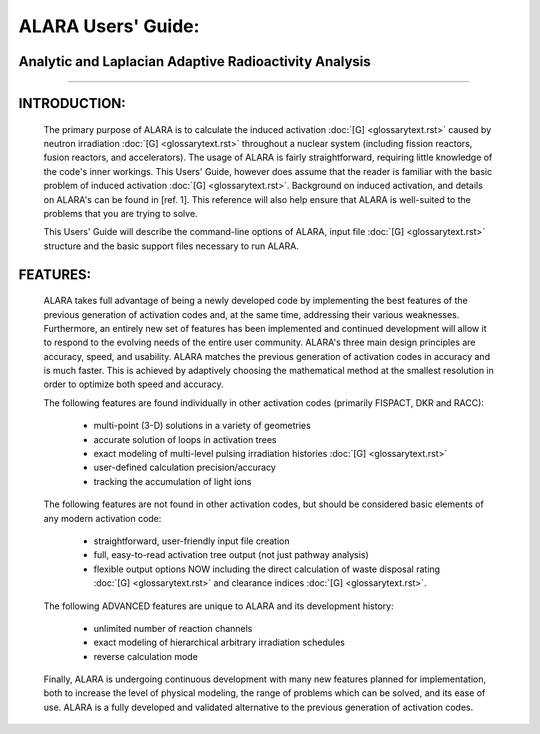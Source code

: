 ===================
ALARA Users' Guide:
===================

Analytic and Laplacian Adaptive Radioactivity Analysis
======================================================

--------------

INTRODUCTION:
=============

 The primary purpose of ALARA is to calculate the induced
 activation :doc:`[G] <glossarytext.rst>` caused by neutron
 irradiation :doc:`[G] <glossarytext.rst>` throughout a nuclear
 system (including fission reactors, fusion reactors,
 and accelerators). The usage of ALARA is fairly straightforward,
 requiring little knowledge of the code's inner workings.
 This Users' Guide, however does assume that the reader is
 familiar with the basic problem of induced activation
 :doc:`[G] <glossarytext.rst>`. Background on induced activation, and
 details on ALARA's can be found in [ref. 1]. This reference
 will also help ensure that ALARA is well-suited to the
 problems that you are trying to solve.

 This Users' Guide will describe the command-line options of
 ALARA, input file :doc:`[G] <glossarytext.rst>` structure
 and the basic support files necessary to run ALARA.

FEATURES:
=========

 ALARA takes full advantage of being a newly developed code
 by implementing the best features of the previous
 generation of activation codes and, at the same time,
 addressing their various weaknesses. Furthermore, an entirely
 new set of features has been implemented and continued
 development will allow it to respond to the evolving needs
 of the entire user community. ALARA's three main design
 principles are accuracy, speed, and usability. ALARA matches
 the previous generation of activation codes in accuracy
 and is much faster. This is achieved by adaptively
 choosing the mathematical method at the smallest resolution
 in order to optimize both speed and accuracy.

 The following features are found individually in other
 activation codes (primarily FISPACT, DKR and RACC): 
  
   * multi-point (3-D) solutions in a variety of geometries
   * accurate solution of loops in activation trees
   * exact modeling of multi-level pulsing irradiation
     histories :doc:`[G] <glossarytext.rst>`
   * user-defined calculation precision/accuracy
   * tracking the accumulation of light ions     

 The following features are not found in other activation
 codes, but should be considered basic elements of any
 modern activation code: 

   * straightforward, user-friendly input file creation
   * full, easy-to-read activation tree output (not just
     pathway analysis)
   * flexible output options NOW including the direct
     calculation of waste disposal rating :doc:`[G] <glossarytext.rst>`
     and clearance indices :doc:`[G] <glossarytext.rst>`. 

 The following ADVANCED features are unique to ALARA
 and its development history: 

   * unlimited number of reaction channels
   * exact modeling of hierarchical arbitrary irradiation schedules
   * reverse calculation mode 

 Finally, ALARA is undergoing continuous development with
 many new features planned for implementation, both to
 increase the level of physical modeling, the range of
 problems which can be solved, and its ease of use. ALARA
 is a fully developed and validated alternative to the
 previous generation of activation codes. 
